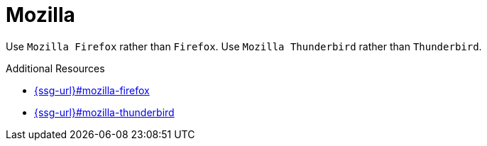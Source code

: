 :navtitle: Mozilla
:keywords: reference, rule, Mozilla Firefox, Mozilla Thunderbird

= Mozilla

Use `Mozilla Firefox` rather than `Firefox`.
Use `Mozilla Thunderbird` rather than `Thunderbird`.

.Additional Resources

* link:{ssg-url}#mozilla-firefox[]
* link:{ssg-url}#mozilla-thunderbird[]
